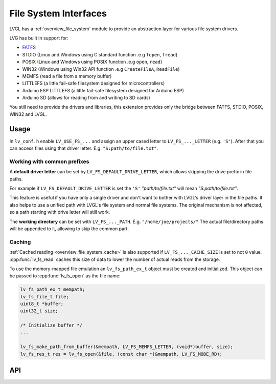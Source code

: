 .. _libs_filesystem:

======================
File System Interfaces
======================

LVGL has a :ref:`overview_file_system` module
to provide an abstraction layer for various file system drivers.

LVG has built in support for:

- `FATFS <http://elm-chan.org/fsw/ff/00index_e.html>`__
- STDIO (Linux and Windows using C standard function .e.g ``fopen``, ``fread``)
- POSIX (Linux and Windows using POSIX function .e.g ``open``, ``read``)
- WIN32 (Windows using Win32 API function .e.g ``CreateFileA``, ``ReadFile``)
- MEMFS (read a file from a memory buffer)
- LITTLEFS (a little fail-safe filesystem designed for microcontrollers)
- Arduino ESP LITTLEFS (a little fail-safe filesystem designed for Arduino ESP)
- Arduino SD (allows for reading from and writing to SD cards)

You still need to provide the drivers and libraries, this extension
provides only the bridge between FATFS, STDIO, POSIX, WIN32 and LVGL.

.. _libs_filesystem_usage:

Usage
*****

In ``lv_conf.h`` enable ``LV_USE_FS_...`` and assign an upper cased
letter to ``LV_FS_..._LETTER`` (e.g. ``'S'``). After that you can access
files using that driver letter. E.g. ``"S:path/to/file.txt"``.

Working with common prefixes
""""""""""""""""""""""""""""

A **default driver letter** can be set by ``LV_FS_DEFAULT_DRIVE_LETTER``,
which allows skipping the drive prefix in file paths.

For example if ``LV_FS_DEFAULT_DRIVE_LETTER`` is set the ``'S'`` *"path/to/file.txt"* will mean *"S:path/to/file.txt"*.

This feature is useful if you have only a single driver and don't want to bother with LVGL's driver layer in the file paths.
It also helps to use a unified path with LVGL's file system and normal file systems.
The original mechanism is not affected, so a path starting with drive letter will still work.

The **working directory** can be set with ``LV_FS_..._PATH``. E.g.
``"/home/joe/projects/"`` The actual file/directory paths will be
appended to it, allowing to skip the common part.

Caching
"""""""

:ref:`Cached reading <overview_file_system_cache>` is also supported if ``LV_FS_..._CACHE_SIZE`` is set to
not ``0`` value. :cpp:func:`lv_fs_read` caches this size of data to lower the
number of actual reads from the storage.

To use the memory-mapped file emulation an ``lv_fs_path_ex_t`` object must be
created and initialized. This object can be passed to :cpp:func:`lv_fs_open` as
the file name:

.. code-block:: c

  lv_fs_path_ex_t mempath;
  lv_fs_file_t file;
  uint8_t *buffer;
  uint32_t size;

  /* Initialize buffer */
  ...

  lv_fs_make_path_from_buffer(&mempath, LV_FS_MEMFS_LETTER, (void*)buffer, size);
  lv_fs_res_t res = lv_fs_open(&file, (const char *)&mempath, LV_FS_MODE_RD);

.. _libs_filesystem_api:

API
***

